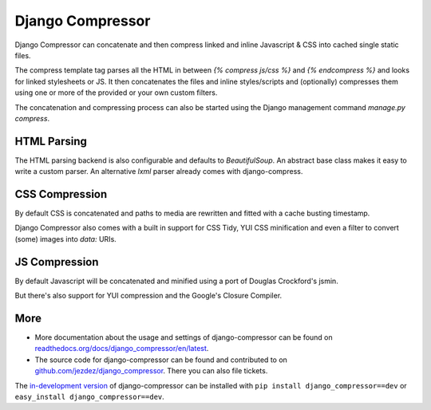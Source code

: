 Django Compressor
=================

Django Compressor can concatenate and then compress linked and inline Javascript
& CSS into cached single static files.

The compress template tag parses all the HTML in between `{% compress js/css %}`
and `{% endcompress %}` and looks for linked stylesheets or JS. It then
concatenates the files and inline styles/scripts and (optionally) compresses them
using one or more of the provided or your own custom filters.

The concatenation and compressing process can also be started using the
Django management command `manage.py compress`.

HTML Parsing
-------------

The HTML parsing backend is also configurable and defaults to `BeautifulSoup`.
An abstract base class makes it easy to write a custom parser. An alternative
`lxml` parser already comes with django-compress.

CSS Compression
---------------

By default CSS is concatenated and paths to media are rewritten and fitted with
a cache busting timestamp.

Django Compressor also comes with a built in support for CSS Tidy,
YUI CSS minification and even a filter to convert (some) images into `data:`
URIs.

JS Compression
--------------

By default Javascript will be concatenated and minified using a port of
Douglas Crockford's jsmin.

But there's also support for YUI compression and the Google's Closure Compiler.

More
----

* More documentation about the usage and settings of django-compressor can be found
  on `readthedocs.org/docs/django_compressor/en/latest`_.

* The source code for django-compressor can be found and contributed to on
  `github.com/jezdez/django_compressor`_. There you can also file tickets.

The `in-development version`_ of django-compressor can be installed with
``pip install django_compressor==dev`` or ``easy_install django_compressor==dev``.

.. _readthedocs.org/docs/django_compressor/en/latest: http://readthedocs.org/docs/django_compressor/en/latest
.. _github.com/jezdez/django_compressor: http://github.com/jezdez/django_compressor
.. _in-development version: http://github.com/jezdez/django_compressor/tarball/master#egg=django_compressor-dev

